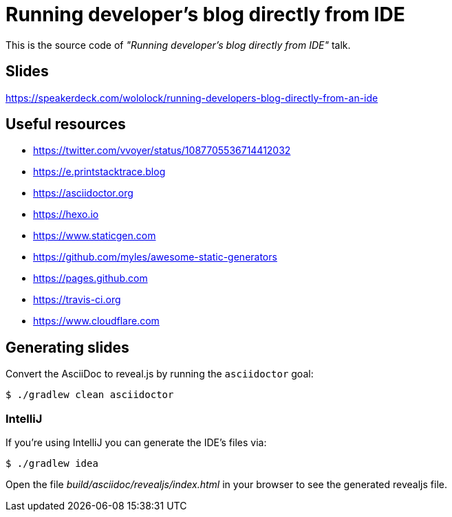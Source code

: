 = Running developer's blog directly from IDE

This is the source code of _"Running developer's blog directly from IDE"_ talk.

== Slides

https://speakerdeck.com/wololock/running-developers-blog-directly-from-an-ide

== Useful resources

* https://twitter.com/vvoyer/status/1087705536714412032
* https://e.printstacktrace.blog
* https://asciidoctor.org
* https://hexo.io
* https://www.staticgen.com
* https://github.com/myles/awesome-static-generators
* https://pages.github.com
* https://travis-ci.org
* https://www.cloudflare.com

== Generating slides

Convert the AsciiDoc to reveal.js by running the `asciidoctor` goal:

 $ ./gradlew clean asciidoctor

=== IntelliJ

If you're using IntelliJ you can generate the IDE's files via:

 $ ./gradlew idea

Open the file _build/asciidoc/revealjs/index.html_ in your browser to see the generated revealjs file.
